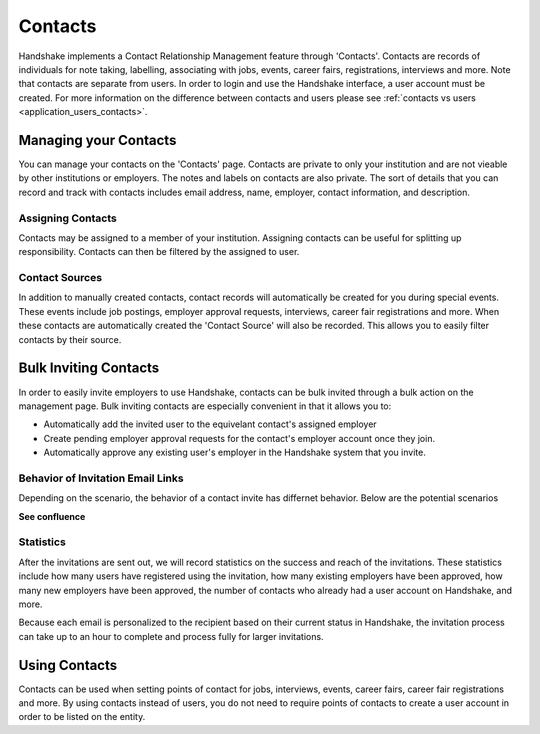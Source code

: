 .. _application_contacts:

Contacts
========

Handshake implements a Contact Relationship Management feature through 'Contacts'. Contacts are records of individuals for note taking, labelling, associating with jobs, events, career fairs, registrations, interviews and more. Note that contacts are separate from users. In order to login and use the Handshake interface, a user account must be created. For more information on the difference between contacts and users please see :ref:`contacts vs users <application_users_contacts>`.

Managing your Contacts
----------------------

You can manage your contacts on the 'Contacts' page. Contacts are private to only your institution and are not vieable by other institutions or employers. The notes and labels on contacts are also private. The sort of details that you can record and track with contacts includes email address, name, employer, contact information, and description.

Assigning Contacts
##################

Contacts may be assigned to a member of your institution. Assigning contacts can be useful for splitting up responsibility. Contacts can then be filtered by the assigned to user.

Contact Sources
###############

In addition to manually created contacts, contact records will automatically be created for you during special events. These events include job postings, employer approval requests, interviews, career fair registrations and more. When these contacts are automatically created the 'Contact Source' will also be recorded. This allows you to easily filter contacts by their source.

Bulk Inviting Contacts
----------------------

In order to easily invite employers to use Handshake, contacts can be bulk invited through a bulk action on the management page. Bulk inviting contacts are especially convenient in that it allows you to:

- Automatically add the invited user to the equivelant contact's assigned employer
- Create pending employer approval requests for the contact's employer account once they join.
- Automatically approve any existing user's employer in the Handshake system that you invite.

Behavior of Invitation Email Links
##################################

Depending on the scenario, the behavior of a contact invite has differnet behavior. Below are the potential scenarios

**See confluence**

Statistics
##########

After the invitations are sent out, we will record statistics on the success and reach of the invitations. These statistics include how many users have registered using the invitation, how many existing employers have been approved, how many new employers have been approved, the number of contacts who already had a user account on Handshake, and more.

Because each email is personalized to the recipient based on their current status in Handshake, the invitation process can take up to an hour to complete and process fully for larger invitations.

Using Contacts
--------------

Contacts can be used when setting points of contact for jobs, interviews, events, career fairs, career fair registrations and more. By using contacts instead of users, you do not need to require points of contacts to create a user account in order to be listed on the entity.
